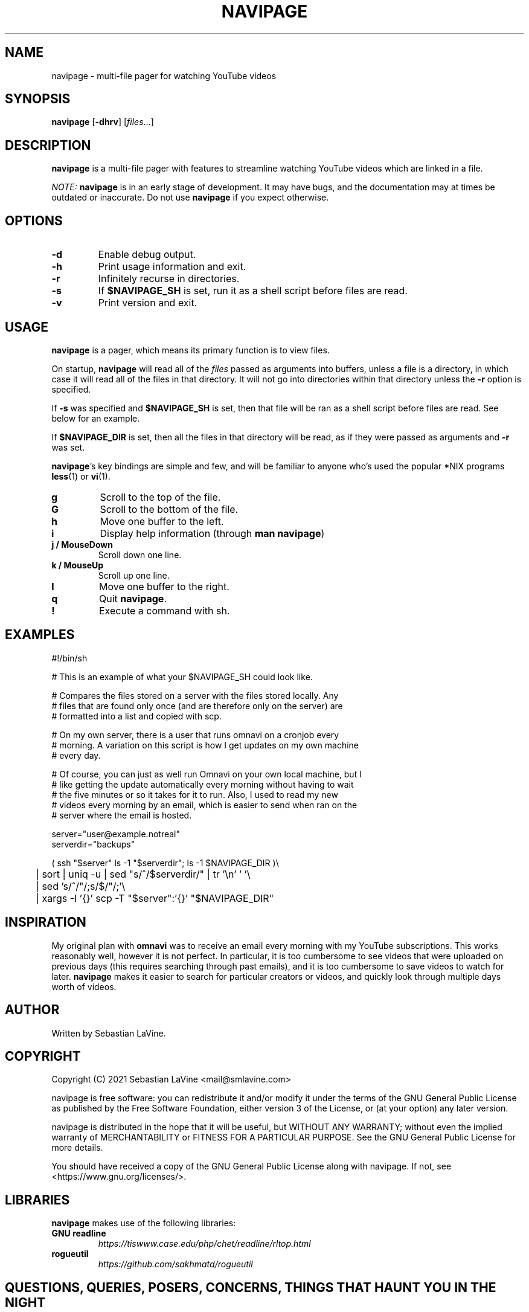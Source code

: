 .TH NAVIPAGE 1 navipage\-VERSION

.SH NAME
navipage \- multi-file pager for watching YouTube videos

.SH SYNOPSIS
.B navipage
.RB [ \-dhrv ]
.RI [ files ...]

.SH DESCRIPTION
.B navipage
is a multi-file pager with features to streamline watching YouTube videos which
are linked in a file.
.PP
.I NOTE:
.B navipage
is in an early stage of development. It may have bugs, and the documentation
may at times be outdated or inaccurate. Do not use
.B navipage
if you expect otherwise.

.SH OPTIONS
.TP
.B \-d
Enable debug output.
.TP
.B \-h
Print usage information and exit.
.TP
.B \-r
Infinitely recurse in directories.
.TP
.B \-s
If
.B $NAVIPAGE_SH
is set, run it as a shell script before files are read.
.TP
.B \-v
Print version and exit.

.SH USAGE
.B navipage
is a pager, which means its primary function is to view files.
.PP
On startup,
.B navipage
will read all of the
.I files
passed as arguments into buffers, unless a file is a directory, in which case
it will read all of the files in that directory. It will not go into
directories within that directory unless the
.B \-r
option is specified.
.PP
If
.B \-s
was specified and
.B $NAVIPAGE_SH
is set, then that file will be ran as a shell script before files are read. See
below for an example.
.PP
If
.B $NAVIPAGE_DIR
is set, then all the files in that directory will be read, as if they were
passed as arguments and
.B \-r
was set.
.PP
.BR navipage "'s"
key bindings are simple and few, and will be familiar to anyone who's used
the popular *NIX programs
.BR "less" "(1) or " "vi" "(1)."
.TP
.B g
Scroll to the top of the file.
.TP
.B G
Scroll to the bottom of the file.
.TP
.B h
Move one buffer to the left.
.TP
.B i
Display help information (through
.BR "man navipage" )
.TP
.B j / MouseDown
Scroll down one line.
.TP
.B k / MouseUp
Scroll up one line.
.TP
.B l
Move one buffer to the right.
.TP
.B q
Quit
.BR navipage .
.TP
.B !
Execute a command with sh.
.SH EXAMPLES
.EX
#!/bin/sh

# This is an example of what your $NAVIPAGE_SH could look like.

# Compares the files stored on a server with the files stored locally. Any
# files that are found only once (and are therefore only on the server) are
# formatted into a list and copied with scp.

# On my own server, there is a user that runs omnavi on a cronjob every
# morning. A variation on this script is how I get updates on my own machine
# every day.

# Of course, you can just as well run Omnavi on your own local machine, but I
# like getting the update automatically every morning without having to wait
# the five minutes or so it takes for it to run. Also, I used to read my new
# videos every morning by an email, which is easier to send when ran on the
# server where the email is hosted.

server="user@example.notreal"
serverdir="backups"

( ssh "$server" ls -1 "$serverdir"; ls -1 $NAVIPAGE_DIR )\\
	| sort | uniq -u | sed "s/^/$serverdir\//" | tr '\\n' ' '\\
	| sed 's/^/"/;s/$/"/;'\\
	| xargs -I '{}' scp -T "$server":'{}' "$NAVIPAGE_DIR"
.EE
.SH INSPIRATION
My original plan with
.B omnavi
was to receive an email every morning with my YouTube subscriptions. This works
reasonably well, however it is not perfect.  In particular, it is too
cumbersome to see videos that were uploaded on previous days (this requires
searching through past emails), and it is too cumbersome to save videos to
watch for later.
.B navipage
makes it easier to search for particular creators or videos, and quickly look
through multiple days worth of videos.

.SH AUTHOR
Written by Sebastian LaVine.

.SH COPYRIGHT
Copyright (C) 2021 Sebastian LaVine <mail@smlavine.com>
.PP
navipage is free software: you can redistribute it and/or modify
it under the terms of the GNU General Public License as published by
the Free Software Foundation, either version 3 of the License, or
(at your option) any later version.
.PP
navipage is distributed in the hope that it will be useful,
but WITHOUT ANY WARRANTY; without even the implied warranty of
MERCHANTABILITY or FITNESS FOR A PARTICULAR PURPOSE. See the
GNU General Public License for more details.
.PP
You should have received a copy of the GNU General Public License
along with navipage. If not, see <https://www.gnu.org/licenses/>.

.SH LIBRARIES
.B navipage
makes use of the following libraries:
.TP
.B GNU readline
.I https://tiswww.case.edu/php/chet/readline/rltop.html
.TP
.B rogueutil
.I https://github.com/sakhmatd/rogueutil

.SH QUESTIONS, QUERIES, POSERS, CONCERNS, THINGS THAT HAUNT YOU IN THE NIGHT
To contact me regarding
.BR navipage ,
make an issue on the GitHub page.
.PP
Alternatively, email me directly at
.IR mail@smlavine.com .

.SH SEE ALSO
.TP
.RB "For more information on " "navipage" ", see"
.IR https://github.com/smlavine/navipage .
.PP
.TP
.RB "For information on the companion project " "omnavi" ", see"
.IR https://github.com/smlavine/omnavi .
